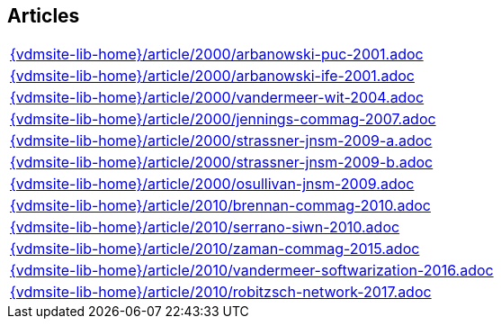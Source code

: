 //
// ============LICENSE_START=======================================================
//  Copyright (C) 2018 Sven van der Meer. All rights reserved.
// ================================================================================
// This file is licensed under the CREATIVE COMMONS ATTRIBUTION 4.0 INTERNATIONAL LICENSE
// Full license text at https://creativecommons.org/licenses/by/4.0/legalcode
// 
// SPDX-License-Identifier: CC-BY-4.0
// ============LICENSE_END=========================================================
//
// @author Sven van der Meer (vdmeer.sven@mykolab.com)
//

== Articles
[cols="a", grid=rows, frame=none, %autowidth.stretch]
|===
|include::{vdmsite-lib-home}/article/2000/arbanowski-puc-2001.adoc[]
|include::{vdmsite-lib-home}/article/2000/arbanowski-ife-2001.adoc[]
|include::{vdmsite-lib-home}/article/2000/vandermeer-wit-2004.adoc[]
|include::{vdmsite-lib-home}/article/2000/jennings-commag-2007.adoc[]
|include::{vdmsite-lib-home}/article/2000/strassner-jnsm-2009-a.adoc[]
|include::{vdmsite-lib-home}/article/2000/strassner-jnsm-2009-b.adoc[]
|include::{vdmsite-lib-home}/article/2000/osullivan-jnsm-2009.adoc[]
|include::{vdmsite-lib-home}/article/2010/brennan-commag-2010.adoc[]
|include::{vdmsite-lib-home}/article/2010/serrano-siwn-2010.adoc[]
|include::{vdmsite-lib-home}/article/2010/zaman-commag-2015.adoc[]
|include::{vdmsite-lib-home}/article/2010/vandermeer-softwarization-2016.adoc[]
|include::{vdmsite-lib-home}/article/2010/robitzsch-network-2017.adoc[]
|===


